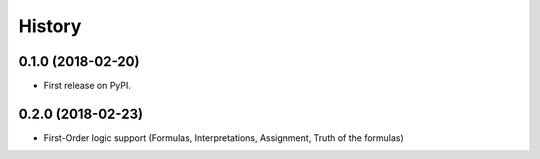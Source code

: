 =======
History
=======

0.1.0 (2018-02-20)
------------------

* First release on PyPI.

0.2.0 (2018-02-23)
------------------

* First-Order logic support (Formulas, Interpretations, Assignment, Truth of the formulas)
